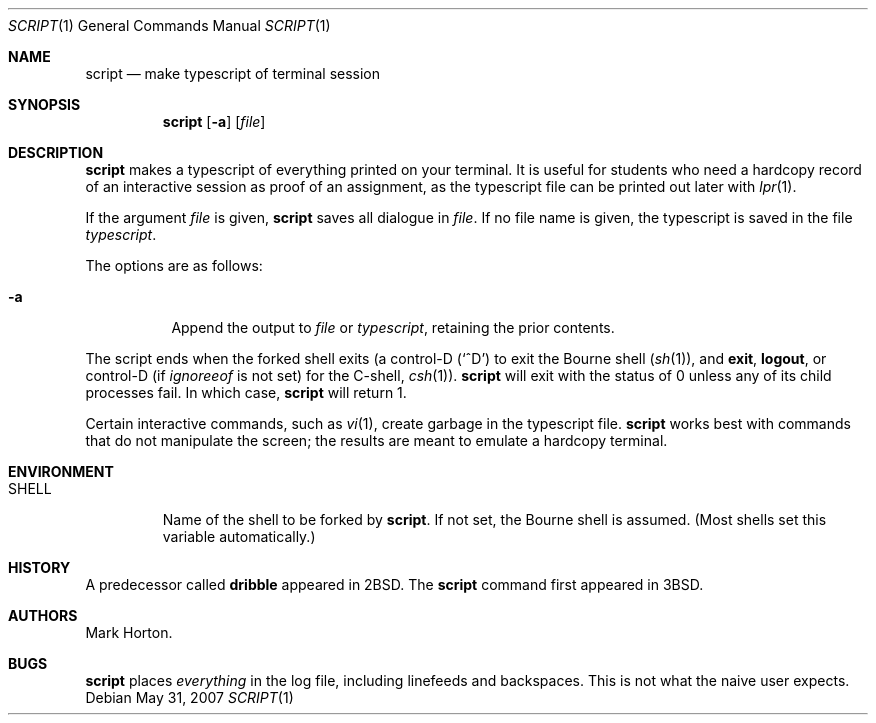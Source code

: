 .\"	$OpenBSD: script.1,v 1.13 2007/05/31 19:20:15 jmc Exp $
.\"	$NetBSD: script.1,v 1.3 1994/12/21 08:55:41 jtc Exp $
.\"
.\" Copyright (c) 1980, 1990, 1993
.\"	The Regents of the University of California.  All rights reserved.
.\"
.\" Redistribution and use in source and binary forms, with or without
.\" modification, are permitted provided that the following conditions
.\" are met:
.\" 1. Redistributions of source code must retain the above copyright
.\"    notice, this list of conditions and the following disclaimer.
.\" 2. Redistributions in binary form must reproduce the above copyright
.\"    notice, this list of conditions and the following disclaimer in the
.\"    documentation and/or other materials provided with the distribution.
.\" 3. Neither the name of the University nor the names of its contributors
.\"    may be used to endorse or promote products derived from this software
.\"    without specific prior written permission.
.\"
.\" THIS SOFTWARE IS PROVIDED BY THE REGENTS AND CONTRIBUTORS ``AS IS'' AND
.\" ANY EXPRESS OR IMPLIED WARRANTIES, INCLUDING, BUT NOT LIMITED TO, THE
.\" IMPLIED WARRANTIES OF MERCHANTABILITY AND FITNESS FOR A PARTICULAR PURPOSE
.\" ARE DISCLAIMED.  IN NO EVENT SHALL THE REGENTS OR CONTRIBUTORS BE LIABLE
.\" FOR ANY DIRECT, INDIRECT, INCIDENTAL, SPECIAL, EXEMPLARY, OR CONSEQUENTIAL
.\" DAMAGES (INCLUDING, BUT NOT LIMITED TO, PROCUREMENT OF SUBSTITUTE GOODS
.\" OR SERVICES; LOSS OF USE, DATA, OR PROFITS; OR BUSINESS INTERRUPTION)
.\" HOWEVER CAUSED AND ON ANY THEORY OF LIABILITY, WHETHER IN CONTRACT, STRICT
.\" LIABILITY, OR TORT (INCLUDING NEGLIGENCE OR OTHERWISE) ARISING IN ANY WAY
.\" OUT OF THE USE OF THIS SOFTWARE, EVEN IF ADVISED OF THE POSSIBILITY OF
.\" SUCH DAMAGE.
.\"
.\"	@(#)script.1	8.1 (Berkeley) 6/6/93
.\"
.Dd $Mdocdate: May 31 2007 $
.Dt SCRIPT 1
.Os
.Sh NAME
.Nm script
.Nd make typescript of terminal session
.Sh SYNOPSIS
.Nm script
.Op Fl a
.Op Ar file
.Sh DESCRIPTION
.Nm
makes a typescript of everything printed on your terminal.
It is useful for students who need a hardcopy record of an interactive
session as proof of an assignment, as the typescript file
can be printed out later with
.Xr lpr 1 .
.Pp
If the argument
.Ar file
is given,
.Nm
saves all dialogue in
.Ar file .
If no file name is given, the typescript is saved in the file
.Pa typescript .
.Pp
The options are as follows:
.Bl -tag -width Ds
.It Fl a
Append the output to
.Ar file
or
.Pa typescript ,
retaining the prior contents.
.El
.Pp
The script ends when the forked shell exits (a control-D
.Pq Ql ^D
to exit
the Bourne shell
.Pf ( Xr sh 1 ) ,
and
.Ic exit ,
.Ic logout ,
or control-D
(if
.Va ignoreeof
is not set) for the
C-shell,
.Xr csh 1 ) .
.Nm
will exit with the status of 0 unless any of its child
processes fail.
In which case,
.Nm
will return 1.
.Pp
Certain interactive commands, such as
.Xr vi 1 ,
create garbage in the typescript file.
.Nm
works best with commands that do not manipulate the
screen; the results are meant to emulate a hardcopy terminal.
.Sh ENVIRONMENT
.Bl -tag -width SHELL
.It Ev SHELL
Name of the shell to be forked by
.Nm script .
If not set, the Bourne shell is assumed.
(Most shells set this variable automatically.)
.El
.Sh HISTORY
A predecessor called
.Nm dribble
appeared in
.Bx 2 .
The
.Nm
command first appeared in
.Bx 3 .
.Sh AUTHORS
.An Mark Horton .
.Sh BUGS
.Nm
places
.Em everything
in the log file, including linefeeds and backspaces.
This is not what the naive user expects.
